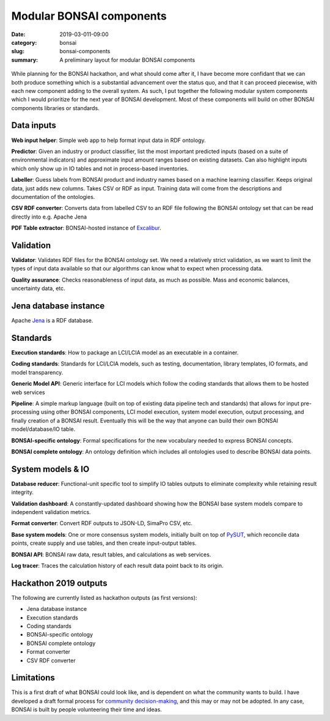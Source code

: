 Modular BONSAI components
#########################

:date: 2019-03-011-09:00
:category: bonsai
:slug: bonsai-components
:summary: A preliminary layout for modular BONSAI components

.. figure:: images/bonsai-components.png
    :align: center
    :width: 930px

While planning for the BONSAI hackathon, and what should come after it, I have become more confidant that we can both produce something which is a substantial advancement over the status quo, and that it can proceed piecewise, with each new component adding to the overall system. As such, I put together the following modular system components which I would prioritize for the next year of BONSAI development. Most of these components will build on other BONSAI components libraries or standards.

Data inputs
===========

**Web input helper**: Simple web app to help format input data in RDF ontology.

**Predictor**: Given an industry or product classifier, list the most important predicted inputs (based on a suite of environmental indicators) and approximate input amount ranges based on existing datasets. Can also highlight inputs which only show up in IO tables and not in process-based inventories.

**Labeller**: Guess labels from BONSAI product and industry names based on a machine learning classifier. Keeps original data, just adds new columns. Takes CSV or RDF as input. Training data will come from the descriptions and documentation of the ontologies.

**CSV RDF converter**: Converts data from labelled CSV to an RDF file following the BONSAI ontology set that can be read directly into e.g. Apache Jena

**PDF Table extractor**: BONSAI-hosted instance of `Excalibur <https://www.tryexcalibur.com/>`__.

Validation
==========

**Validator**: Validates RDF files for the BONSAI ontology set. We need a relatively strict validation, as we want to limit the types of input data available so that our algorithms can know what to expect when processing data.

**Quality assurance**: Checks reasonableness of input data, as much as possible. Mass and economic balances, uncertainty data, etc.

Jena database instance
======================

Apache `Jena <https://jena.apache.org/>`__ is a RDF database.

Standards
=========

**Execution standards**: How to package an LCI/LCIA model as an executable in a container.

**Coding standards**: Standards for LCI/LCIA models, such as testing, documentation, library templates, IO formats, and model transparency.

**Generic Model API**: Generic interface for LCI models which follow the coding standards that allows them to be hosted web services

**Pipeline**: A simple markup language (built on top of existing data pipeline tech and standards) that allows for input pre-processing using other BONSAI components, LCI model execution, system model execution, output processing, and finally creation of a BONSAI result. Eventually this will be the way that anyone can build their own BONSAI model/database/IO table.

**BONSAI-specific ontology**: Formal specifications for the new vocabulary needed to express BONSAI concepts.

**BONSAI complete ontology**: An ontology definition which includes all ontologies used to describe BONSAI data points.

System models & IO
==================

**Database reducer**: Functional-unit specific tool to simplify IO tables outputs to eliminate complexity while retaining result integrity.

**Validation dashboard**: A constantly-updated dashboard showing how the BONSAI base system models compare to independent validation metrics.

**Format converter**: Convert RDF outputs to JSON-LD, SimaPro CSV, etc.

**Base system models**: One or more consensus system models, initially built on top of `PySUT <https://github.com/stefanpauliuk/pySUT>`__, which reconcile data points, create supply and use tables, and then create input-output tables.

**BONSAI API**: BONSAI raw data, result tables, and calculations as web services.

**Log tracer**: Traces the calculation history of each result data point back to its origin.

Hackathon 2019 outputs
======================

The following are currently listed as hackathon outputs (as first versions):

* Jena database instance
* Execution standards
* Coding standards
* BONSAI-specific ontology
* BONSAI complete ontology
* Format converter
* CSV RDF converter

Limitations
===========

This is a first draft of what BONSAI could look like, and is dependent on what the community wants to build. I have developed a draft formal process for `community decision-making <https://github.com/BONSAMURAIS/enhancements/blob/master/beps/0002-bonsai-project-community-governance-structure.md>`__, and this may or may not be adopted. In any case, BONSAI is built by people volunteering their time and ideas.

